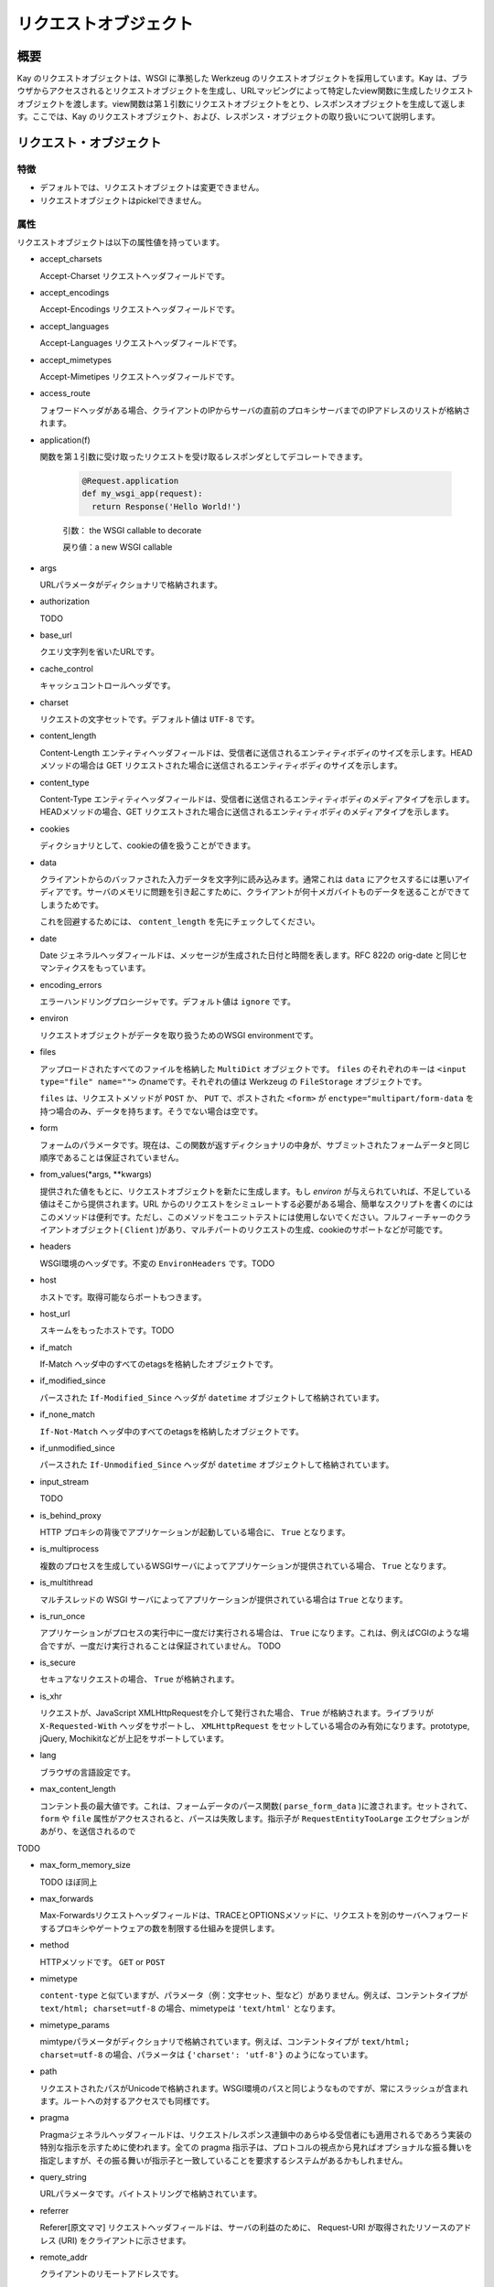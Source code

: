 ======================
リクエストオブジェクト
======================

概要
====

Kay のリクエストオブジェクトは、WSGI に準拠した Werkzeug のリクエストオブジェクトを採用しています。Kay は、ブラウザからアクセスされるとリクエストオブジェクトを生成し、URLマッピングによって特定したview関数に生成したリクエストオブジェクトを渡します。view関数は第１引数にリクエストオブジェクトをとり、レスポンスオブジェクトを生成して返します。ここでは、Kay のリクエストオブジェクト、および、レスポンス・オブジェクトの取り扱いについて説明します。


リクエスト・オブジェクト
========================


特徴
----

* デフォルトでは、リクエストオブジェクトは変更できません。
* リクエストオブジェクトはpickelできません。


属性
----

リクエストオブジェクトは以下の属性値を持っています。


* accept_charsets

  Accept-Charset リクエストヘッダフィールドです。

* accept_encodings

  Accept-Encodings リクエストヘッダフィールドです。

* accept_languages

  Accept-Languages リクエストヘッダフィールドです。

* accept_mimetypes

  Accept-Mimetipes リクエストヘッダフィールドです。

* access_route

  フォワードヘッダがある場合、クライアントのIPからサーバの直前のプロキシサーバまでのIPアドレスのリストが格納されます。
  
.. program:: manage.py add_translations

* application(f)

  関数を第１引数に受け取ったリクエストを受け取るレスポンダとしてデコレートできます。

   .. code-block:: python

   	  @Request.application
   	  def my_wsgi_app(request):
   	    return Response('Hello World!')

   引数： the WSGI callable to decorate

   戻り値：a new WSGI callable

* args

  URLパラメータがディクショナリで格納されます。

* authorization

  TODO

* base_url

  クエリ文字列を省いたURLです。

* cache_control

  キャッシュコントロールヘッダです。

* charset

  リクエストの文字セットです。デフォルト値は ``UTF-8`` です。

* content_length

  Content-Length エンティティヘッダフィールドは、受信者に送信されるエンティティボディのサイズを示します。HEAD メソッドの場合は GET リクエストされた場合に送信されるエンティティボディのサイズを示します。

* content_type

  Content-Type エンティティヘッダフィールドは、受信者に送信されるエンティティボディのメディアタイプを示します。HEADメソッドの場合、GET リクエストされた場合に送信されるエンティティボディのメディアタイプを示します。

* cookies

  ディクショナリとして、cookieの値を扱うことができます。

* data

  クライアントからのバッファされた入力データを文字列に読み込みます。通常これは ``data`` にアクセスするには悪いアイディアです。サーバのメモリに問題を引き起こすために、クライアントが何十メガバイトものデータを送ることができてしまうためです。

  これを回避するためには、 ``content_length`` を先にチェックしてください。

* date

  Date ジェネラルヘッダフィールドは、メッセージが生成された日付と時間を表します。RFC 822の orig-date と同じセマンティクスをもっています。

* encoding_errors

  エラーハンドリングプロシージャです。デフォルト値は ``ignore`` です。

* environ

  リクエストオブジェクトがデータを取り扱うためのWSGI environmentです。

* files

  アップロードされたすべてのファイルを格納した ``MultiDict`` オブジェクトです。 ``files`` のそれぞれのキーは ``<input type="file" name="">`` のnameです。それぞれの値は Werkzeug の ``FileStorage`` オブジェクトです。

  ``files`` は、リクエストメソッドが ``POST`` か、 ``PUT`` で、ポストされた ``<form>`` が ``enctype="multipart/form-data`` を持つ場合のみ、データを持ちます。そうでない場合は空です。

* form

  フォームのパラメータです。現在は、この関数が返すディクショナリの中身が、サブミットされたフォームデータと同じ順序であることは保証されていません。

  .. seealso:: :doc:`forms-usage`

* from_values(*args, **kwargs)

  提供された値をもとに、リクエストオブジェクトを新たに生成します。もし `environ` が与えられていれば、不足している値はそこから提供されます。URL からのリクエストをシミュレートする必要がある場合、簡単なスクリプトを書くのにはこのメソッドは便利です。ただし、このメソッドをユニットテストには使用しないでください。フルフィーチャーのクライアントオブジェクト( ``Client`` )があり、マルチパートのリクエストの生成、cookieのサポートなどが可能です。
  
* headers

  WSGI環境のヘッダです。不変の ``EnvironHeaders`` です。TODO

* host

  ホストです。取得可能ならポートもつきます。

* host_url

  スキームをもったホストです。TODO

* if_match

  If-Match ヘッダ中のすべてのetagsを格納したオブジェクトです。  

* if_modified_since

  パースされた ``If-Modified_Since`` ヘッダが ``datetime`` オブジェクトして格納されています。

* if_none_match

  ``If-Not-Match`` ヘッダ中のすべてのetagsを格納したオブジェクトです。  

* if_unmodified_since

  パースされた ``If-Unmodified_Since`` ヘッダが ``datetime`` オブジェクトして格納されています。
  
* input_stream

  TODO  

* is_behind_proxy

  HTTP プロキシの背後でアプリケーションが起動している場合に、 ``True`` となります。

* is_multiprocess

  複数のプロセスを生成しているWSGIサーバによってアプリケーションが提供されている場合、 ``True`` となります。

* is_multithread

  マルチスレッドの WSGI サーバによってアプリケーションが提供されている場合は ``True`` となります。

* is_run_once

  アプリケーションがプロセスの実行中に一度だけ実行される場合は、 ``True`` になります。これは、例えばCGIのような場合ですが、一度だけ実行されることは保証されていません。
  TODO

* is_secure

  セキュアなリクエストの場合、 ``True`` が格納されます。

* is_xhr

  リクエストが、JavaScript XMLHttpRequestを介して発行された場合、 ``True`` が格納されます。ライブラリが ``X-Requested-With`` ヘッダをサポートし、 ``XMLHttpRequest`` をセットしている場合のみ有効になります。prototype, jQuery, Mochikitなどが上記をサポートしています。

* lang

  ブラウザの言語設定です。

* max_content_length

  コンテント長の最大値です。これは、フォームデータのパース関数( ``parse_form_data`` )に渡されます。セットされて、 ``form`` や ``file`` 属性がアクセスされると、パースは失敗します。指示子が ``RequestEntityTooLarge`` エクセプションがあがり、を送信されるので
TODO

* max_form_memory_size

  TODO ほぼ同上

* max_forwards

  Max-Forwardsリクエストヘッダフィールドは、TRACEとOPTIONSメソッドに、リクエストを別のサーバへフォワードするプロキシやゲートウェアの数を制限する仕組みを提供します。

* method

  HTTPメソッドです。 ``GET`` or ``POST``

* mimetype

  ``content-type`` と似ていますが、パラメータ（例：文字セット、型など）がありません。例えば、コンテントタイプが ``text/html; charset=utf-8`` の場合、mimetypeは ``'text/html'`` となります。

* mimetype_params

  mimtypeパラメータがディクショナリで格納されています。例えば、コンテントタイプが ``text/html; charset=utf-8`` の場合、パラメータは ``{'charset': 'utf-8'}`` のようになっています。

* path

  リクエストされたパスがUnicodeで格納されます。WSGI環境のパスと同じようなものですが、常にスラッシュが含まれます。ルートへの対するアクセスでも同様です。

* pragma

  Pragmaジェネラルヘッダフィールドは、リクエスト/レスポンス連鎖中のあらゆる受信者にも適用されるであろう実装の特別な指示を示すために使われます。全ての pragma 指示子は、プロトコルの視点から見ればオプショナルな振る舞いを指定しますが、その振る舞いが指示子と一致していることを要求するシステムがあるかもしれません。
  

* query_string

  URLパラメータです。バイトストリングで格納されています。

* referrer

  Referer[原文ママ] リクエストヘッダフィールドは、サーバの利益のために、 Request-URI が取得されたリソースのアドレス (URI) をクライアントに示させます。

* remote_addr

  クライアントのリモートアドレスです。

* remote_user

  ユーザ認証を有効にしている場合、ユーザ名が格納されます。

* script_root

  末尾のスラッシュを取り除いた、スクリプトのルートパスです。

* session

  セッションデータが格納されています。セッション機能を有効にすると使用できます。

  .. seealso:: :doc:`session`

* shallow

  リクエストがenvironのshallow copyである場合、 ``True`` が格納されています。

* stream

  もしサブミットされたデータが複数のパートをもたないか、urlエンコードされたフォームデータでなければ、パースされたストリームが格納されます。このストリームはパースされた後に、フォームデータパーサモジュールによって残されたストリームです。TODO

* url

  リモートアドレスです。

* url_charset

  URLに使われる文字セットです。デフォルトは ``charset`` の値になっています。

* url_root

  ホストネームのついた完全なURLです。これはアプリケーションルートです。

* user

  ユーザ認証を有効にしている場合、 ``settings.py`` の ``AUTH_USER_MODEL`` で指定したユーザオブジェクトが格納されます。

  .. seealso:: :doc:`auth`

* user_agent

  現在のユーザエージェントです。

* values

  ``args`` や ``form`` のための、ディクショナリです。


メソッド
--------

* _get_file_stream(total_content_length, content_type, filename=None, content_length=None)



* _form_parsing_failed(error)


クラスメソッド
--------------

* application(f)


 
* from_values(*args, **kwargs)



* GETのパラメータ取得するには、以下のように記述します。

.. code-block:: python

   request.GET["param"]




レスポンスオブジェクト
======================



属性
----

* data

  リクエスト本文の文字列です。この属性にアクセスするときは、リクエストはイテラブルはエンコードされ平板化されています。これは、ストリームが巨大なデータである場合に、不測の振る舞いを引き起こす可能性があります。

  TODO


Werkzeug

.. seealso:: http://werkzeug.pocoo.org/documentation/dev/wrappers.html


